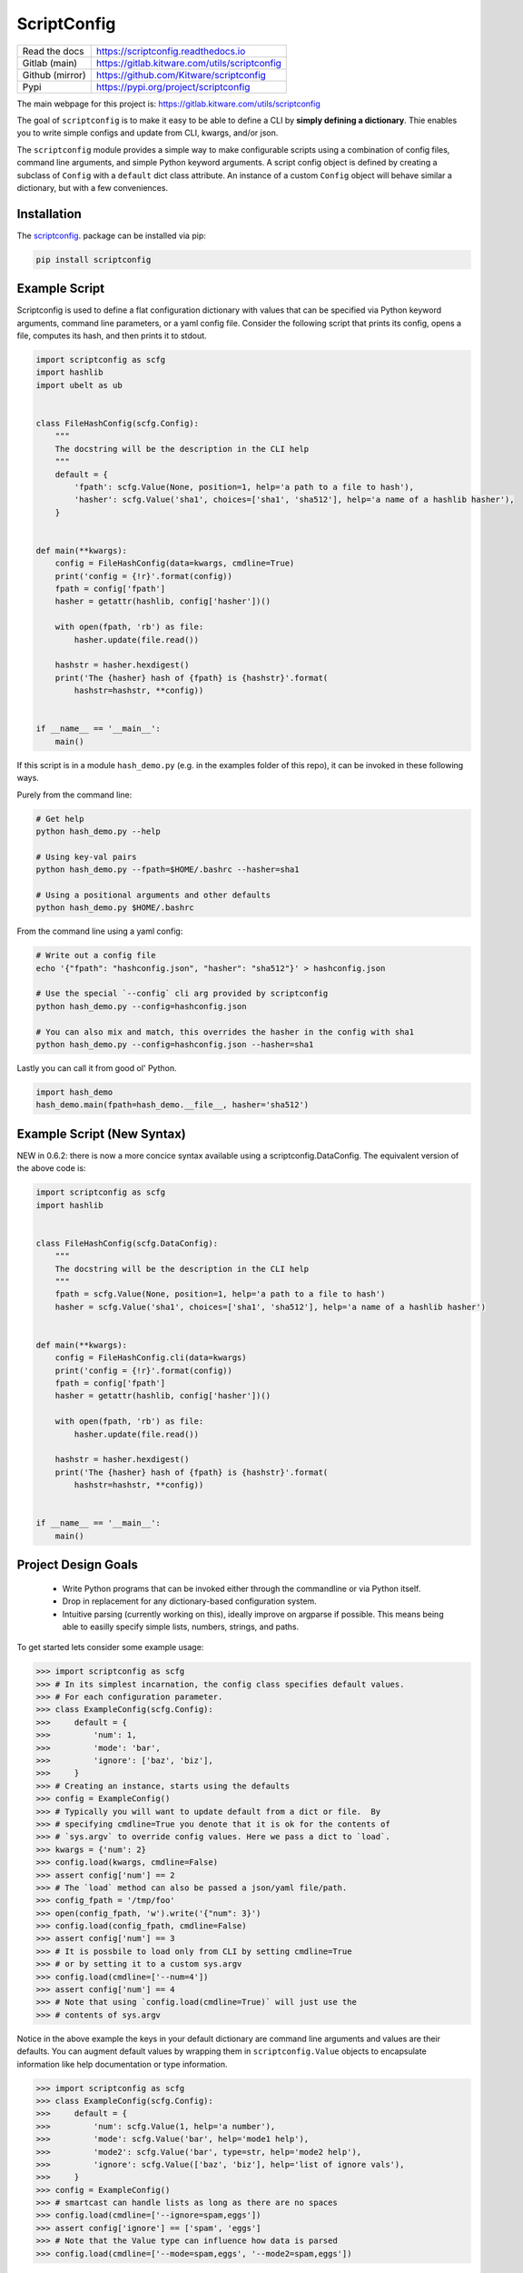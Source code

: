 ScriptConfig
============

.. # TODO Get CI services running on gitlab 
.. #|CircleCI| |Travis| |Codecov| |ReadTheDocs|

|GitlabCIPipeline| |GitlabCICoverage| |Appveyor| |Pypi| |Downloads| 


+------------------+--------------------------------------------------+
| Read the docs    | https://scriptconfig.readthedocs.io              |
+------------------+--------------------------------------------------+
| Gitlab (main)    | https://gitlab.kitware.com/utils/scriptconfig    |
+------------------+--------------------------------------------------+
| Github (mirror)  | https://github.com/Kitware/scriptconfig          |
+------------------+--------------------------------------------------+
| Pypi             | https://pypi.org/project/scriptconfig            |
+------------------+--------------------------------------------------+

The main webpage for this project is: https://gitlab.kitware.com/utils/scriptconfig

The goal of ``scriptconfig`` is to make it easy to be able to define a CLI by
**simply defining a dictionary**. Thie enables you to write simple configs and
update from CLI, kwargs, and/or json.

The ``scriptconfig`` module provides a simple way to make configurable scripts
using a combination of config files, command line arguments, and simple Python
keyword arguments. A script config object is defined by creating a subclass of
``Config`` with a ``default`` dict class attribute. An instance of a custom
``Config`` object will behave similar a dictionary, but with a few
conveniences.

Installation
------------

The `scriptconfig <https://pypi.org/project/scriptconfig/>`_.  package can be installed via pip:

.. code-block:: bash

    pip install scriptconfig

Example Script
--------------

Scriptconfig is used to define a flat configuration dictionary with values that
can be specified via Python keyword arguments, command line parameters, or a
yaml config file. Consider the following script that prints its config, opens a
file, computes its hash, and then prints it to stdout.


.. code-block:: python

    import scriptconfig as scfg
    import hashlib
    import ubelt as ub


    class FileHashConfig(scfg.Config):
        """
        The docstring will be the description in the CLI help
        """
        default = {
            'fpath': scfg.Value(None, position=1, help='a path to a file to hash'),
            'hasher': scfg.Value('sha1', choices=['sha1', 'sha512'], help='a name of a hashlib hasher'),
        }


    def main(**kwargs):
        config = FileHashConfig(data=kwargs, cmdline=True)
        print('config = {!r}'.format(config))
        fpath = config['fpath']
        hasher = getattr(hashlib, config['hasher'])()

        with open(fpath, 'rb') as file:
            hasher.update(file.read())

        hashstr = hasher.hexdigest()
        print('The {hasher} hash of {fpath} is {hashstr}'.format(
            hashstr=hashstr, **config))


    if __name__ == '__main__':
        main()

If this script is in a module ``hash_demo.py`` (e.g. in the examples folder of
this repo), it can be invoked in these following ways.

Purely from the command line:

.. code-block:: bash

    # Get help
    python hash_demo.py --help

    # Using key-val pairs
    python hash_demo.py --fpath=$HOME/.bashrc --hasher=sha1

    # Using a positional arguments and other defaults
    python hash_demo.py $HOME/.bashrc

From the command line using a yaml config:

.. code-block:: bash

    # Write out a config file
    echo '{"fpath": "hashconfig.json", "hasher": "sha512"}' > hashconfig.json

    # Use the special `--config` cli arg provided by scriptconfig
    python hash_demo.py --config=hashconfig.json

    # You can also mix and match, this overrides the hasher in the config with sha1
    python hash_demo.py --config=hashconfig.json --hasher=sha1


Lastly you can call it from good ol' Python.

.. code-block:: python

    import hash_demo
    hash_demo.main(fpath=hash_demo.__file__, hasher='sha512')


Example Script (New Syntax)
---------------------------

NEW in 0.6.2: there is now a more concice syntax available using a scriptconfig.DataConfig.
The equivalent version of the above code is:


.. code-block:: python

    import scriptconfig as scfg
    import hashlib


    class FileHashConfig(scfg.DataConfig):
        """
        The docstring will be the description in the CLI help
        """
        fpath = scfg.Value(None, position=1, help='a path to a file to hash')
        hasher = scfg.Value('sha1', choices=['sha1', 'sha512'], help='a name of a hashlib hasher')


    def main(**kwargs):
        config = FileHashConfig.cli(data=kwargs)
        print('config = {!r}'.format(config))
        fpath = config['fpath']
        hasher = getattr(hashlib, config['hasher'])()

        with open(fpath, 'rb') as file:
            hasher.update(file.read())

        hashstr = hasher.hexdigest()
        print('The {hasher} hash of {fpath} is {hashstr}'.format(
            hashstr=hashstr, **config))


    if __name__ == '__main__':
        main()

    


Project Design Goals
--------------------

    * Write Python programs that can be invoked either through the commandline
      or via Python itself.

    * Drop in replacement for any dictionary-based configuration system.

    * Intuitive parsing (currently working on this), ideally improve on
      argparse if possible. This means being able to easilly specify simple
      lists, numbers, strings, and paths.

To get started lets consider some example usage:

.. code-block:: python

    >>> import scriptconfig as scfg
    >>> # In its simplest incarnation, the config class specifies default values.
    >>> # For each configuration parameter.
    >>> class ExampleConfig(scfg.Config):
    >>>     default = {
    >>>         'num': 1,
    >>>         'mode': 'bar',
    >>>         'ignore': ['baz', 'biz'],
    >>>     }
    >>> # Creating an instance, starts using the defaults
    >>> config = ExampleConfig()
    >>> # Typically you will want to update default from a dict or file.  By
    >>> # specifying cmdline=True you denote that it is ok for the contents of
    >>> # `sys.argv` to override config values. Here we pass a dict to `load`.
    >>> kwargs = {'num': 2}
    >>> config.load(kwargs, cmdline=False)
    >>> assert config['num'] == 2
    >>> # The `load` method can also be passed a json/yaml file/path.
    >>> config_fpath = '/tmp/foo'
    >>> open(config_fpath, 'w').write('{"num": 3}')
    >>> config.load(config_fpath, cmdline=False)
    >>> assert config['num'] == 3
    >>> # It is possbile to load only from CLI by setting cmdline=True
    >>> # or by setting it to a custom sys.argv
    >>> config.load(cmdline=['--num=4'])
    >>> assert config['num'] == 4
    >>> # Note that using `config.load(cmdline=True)` will just use the
    >>> # contents of sys.argv


Notice in the above example the keys in your default dictionary are command
line arguments and values are their defaults.  You can augment default values
by wrapping them in ``scriptconfig.Value`` objects to encapsulate information
like help documentation or type information.


.. code-block:: python

    >>> import scriptconfig as scfg
    >>> class ExampleConfig(scfg.Config):
    >>>     default = {
    >>>         'num': scfg.Value(1, help='a number'),
    >>>         'mode': scfg.Value('bar', help='mode1 help'),
    >>>         'mode2': scfg.Value('bar', type=str, help='mode2 help'),
    >>>         'ignore': scfg.Value(['baz', 'biz'], help='list of ignore vals'),
    >>>     }
    >>> config = ExampleConfig()
    >>> # smartcast can handle lists as long as there are no spaces
    >>> config.load(cmdline=['--ignore=spam,eggs'])
    >>> assert config['ignore'] == ['spam', 'eggs']
    >>> # Note that the Value type can influence how data is parsed
    >>> config.load(cmdline=['--mode=spam,eggs', '--mode2=spam,eggs'])


Features
--------

- Serializes to json

- Dict-like interface. By default a ``Config`` object operates independent of config files or the command line.

- Can create command line interfaces

  - Can directly create an independent argparse object 

  - Can use special command line loading using ``self.load(cmdline=True)``. This extends the basic argparse interface with:
   
      - Can specify options as either ``--option value`` or ``--option=value``

      - Default config options allow for "smartcasting" values like lists and paths

      - Automatically add ``--config``, ``--dumps``, and ``--dump`` CLI options
        when reading cmdline via ``load``.


Gotchas
-------

CLI Values with commas:

    When using ``scriptconfig`` to generate a command line interface, it uses a
    function called ``smartcast`` to try to determine input type when it is not
    explicitly given. If you've ever used a program that tries to be "smart" you'll
    know this can end up with some weird behavior. The case where that happens here
    is when you pass a value that contains commas on the command line. If you don't
    specify the default value as a ``scriptconfig.Value`` with a specified
    ``type``, if will interpret your input as a list of values. In the future we
    may change the behavior of ``smartcast``, or prevent it from being used as a
    default.

Boolean flags:
    
    ``scriptconfig`` is currently strictly key-value. It does not support
    boolean flags (e.g. ``--flag``), you must set it to a value (e.g.
    ``--flag=True``).


FAQ
---

Question: How do I override the default values for a scriptconfig object using json file?

Answer:  This depends if you want to pass the path to that json file via the command line or if you have that file in memory already.  There are ways to do either. In the first case you can pass ``--config=<path-to-your-file>`` (assuming you have set the ``cmdline=True`` keyword arg when creating your config object e.g.: ``config = MyConfig(cmdline=True)``. In the second case when you create an instance of the scriptconfig object pass the ``default=<your dict>`` when creating the object: e.g. ``config = MyConfig(default=json.load(open(fpath, 'r')))``.  But the special ``--config`` ``--dump`` and ``--dumps`` CLI arg is baked into script config to make this easier.  


Related Software
----------------

Hydra - https://hydra.cc/docs/intro/#

OmegaConf - https://omegaconf.readthedocs.io/en/latest/index.html


TODO
----

- [ ] Policy on nested heirachies (currently disallowed)

- [ ] Policy on smartcast (currently enabled)

- [ ] Policy on positional arguments (currently experimental)

    - [ ] Fixed length

    - [ ] Variable length

    - [ ] Can argparse be modified to always allow for them to appear at the beginning or end?

    - [ ] Can we get argparse to allow a positional arg change the value of a prefixed arg and still have a sane help menu?

- [ ] Policy on boolean flags (needs exploration)

- [ ] Improve over argparse's default autogenerated help docs (needs exploration on what is possible with argparse and where extensions are feasible)


.. |GitlabCIPipeline| image:: https://gitlab.kitware.com/utils/scriptconfig/badges/master/pipeline.svg
   :target: https://gitlab.kitware.com/utils/scriptconfig/-/jobs

.. |GitlabCICoverage| image:: https://gitlab.kitware.com/utils/scriptconfig/badges/master/coverage.svg?job=coverage
    :target: https://gitlab.kitware.com/utils/scriptconfig/commits/master

.. # See: https://ci.appveyor.com/project/jon.crall/scriptconfig/settings/badges
.. |Appveyor| image:: https://ci.appveyor.com/api/projects/status/br3p8lkuvol2vas4/branch/master?svg=true
   :target: https://ci.appveyor.com/project/jon.crall/scriptconfig/branch/master

.. |Codecov| image:: https://codecov.io/github/Erotemic/scriptconfig/badge.svg?branch=master&service=github
   :target: https://codecov.io/github/Erotemic/scriptconfig?branch=master

.. |Pypi| image:: https://img.shields.io/pypi/v/scriptconfig.svg
   :target: https://pypi.python.org/pypi/scriptconfig

.. |Downloads| image:: https://img.shields.io/pypi/dm/scriptconfig.svg
   :target: https://pypistats.org/packages/scriptconfig

.. |ReadTheDocs| image:: https://readthedocs.org/projects/scriptconfig/badge/?version=latest
    :target: http://scriptconfig.readthedocs.io/en/latest/
